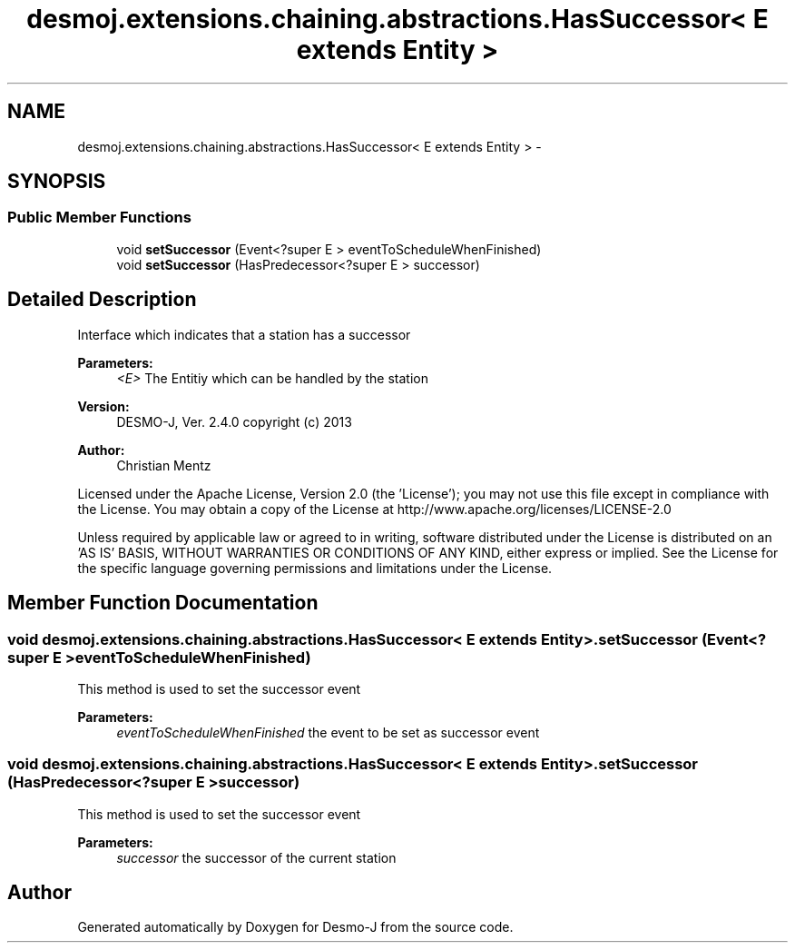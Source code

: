 .TH "desmoj.extensions.chaining.abstractions.HasSuccessor< E extends Entity >" 3 "Wed Dec 4 2013" "Version 1.0" "Desmo-J" \" -*- nroff -*-
.ad l
.nh
.SH NAME
desmoj.extensions.chaining.abstractions.HasSuccessor< E extends Entity > \- 
.SH SYNOPSIS
.br
.PP
.SS "Public Member Functions"

.in +1c
.ti -1c
.RI "void \fBsetSuccessor\fP (Event<?super E > eventToScheduleWhenFinished)"
.br
.ti -1c
.RI "void \fBsetSuccessor\fP (HasPredecessor<?super E > successor)"
.br
.in -1c
.SH "Detailed Description"
.PP 
Interface which indicates that a station has a successor
.PP
\fBParameters:\fP
.RS 4
\fI<E>\fP The Entitiy which can be handled by the station
.RE
.PP
\fBVersion:\fP
.RS 4
DESMO-J, Ver\&. 2\&.4\&.0 copyright (c) 2013 
.RE
.PP
\fBAuthor:\fP
.RS 4
Christian Mentz
.RE
.PP
Licensed under the Apache License, Version 2\&.0 (the 'License'); you may not use this file except in compliance with the License\&. You may obtain a copy of the License at http://www.apache.org/licenses/LICENSE-2.0
.PP
Unless required by applicable law or agreed to in writing, software distributed under the License is distributed on an 'AS IS' BASIS, WITHOUT WARRANTIES OR CONDITIONS OF ANY KIND, either express or implied\&. See the License for the specific language governing permissions and limitations under the License\&. 
.SH "Member Function Documentation"
.PP 
.SS "void desmoj\&.extensions\&.chaining\&.abstractions\&.HasSuccessor< E extends \fBEntity\fP >\&.setSuccessor (Event<?super E >eventToScheduleWhenFinished)"
This method is used to set the successor event
.PP
\fBParameters:\fP
.RS 4
\fIeventToScheduleWhenFinished\fP the event to be set as successor event 
.RE
.PP

.SS "void desmoj\&.extensions\&.chaining\&.abstractions\&.HasSuccessor< E extends \fBEntity\fP >\&.setSuccessor (HasPredecessor<?super E >successor)"
This method is used to set the successor event
.PP
\fBParameters:\fP
.RS 4
\fIsuccessor\fP the successor of the current station 
.RE
.PP


.SH "Author"
.PP 
Generated automatically by Doxygen for Desmo-J from the source code\&.
